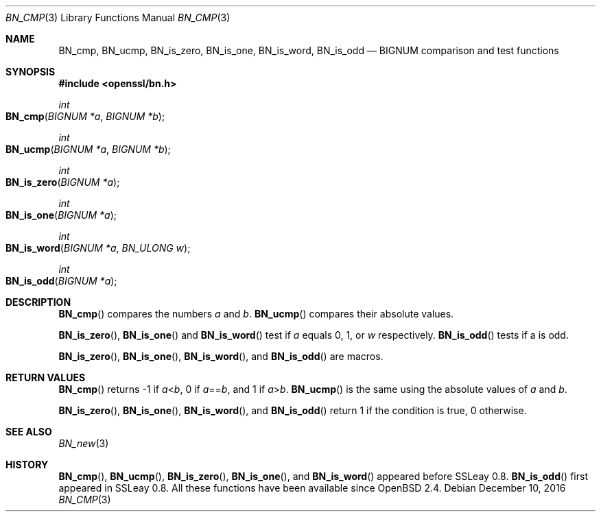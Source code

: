 .\"	$OpenBSD: BN_cmp.3,v 1.4 2016/12/10 21:13:25 schwarze Exp $
.\"	OpenSSL b97fdb57 Nov 11 09:33:09 2016 +0100
.\"
.\" This file was written by Ulf Moeller <ulf@openssl.org>.
.\" Copyright (c) 2000 The OpenSSL Project.  All rights reserved.
.\"
.\" Redistribution and use in source and binary forms, with or without
.\" modification, are permitted provided that the following conditions
.\" are met:
.\"
.\" 1. Redistributions of source code must retain the above copyright
.\"    notice, this list of conditions and the following disclaimer.
.\"
.\" 2. Redistributions in binary form must reproduce the above copyright
.\"    notice, this list of conditions and the following disclaimer in
.\"    the documentation and/or other materials provided with the
.\"    distribution.
.\"
.\" 3. All advertising materials mentioning features or use of this
.\"    software must display the following acknowledgment:
.\"    "This product includes software developed by the OpenSSL Project
.\"    for use in the OpenSSL Toolkit. (http://www.openssl.org/)"
.\"
.\" 4. The names "OpenSSL Toolkit" and "OpenSSL Project" must not be used to
.\"    endorse or promote products derived from this software without
.\"    prior written permission. For written permission, please contact
.\"    openssl-core@openssl.org.
.\"
.\" 5. Products derived from this software may not be called "OpenSSL"
.\"    nor may "OpenSSL" appear in their names without prior written
.\"    permission of the OpenSSL Project.
.\"
.\" 6. Redistributions of any form whatsoever must retain the following
.\"    acknowledgment:
.\"    "This product includes software developed by the OpenSSL Project
.\"    for use in the OpenSSL Toolkit (http://www.openssl.org/)"
.\"
.\" THIS SOFTWARE IS PROVIDED BY THE OpenSSL PROJECT ``AS IS'' AND ANY
.\" EXPRESSED OR IMPLIED WARRANTIES, INCLUDING, BUT NOT LIMITED TO, THE
.\" IMPLIED WARRANTIES OF MERCHANTABILITY AND FITNESS FOR A PARTICULAR
.\" PURPOSE ARE DISCLAIMED.  IN NO EVENT SHALL THE OpenSSL PROJECT OR
.\" ITS CONTRIBUTORS BE LIABLE FOR ANY DIRECT, INDIRECT, INCIDENTAL,
.\" SPECIAL, EXEMPLARY, OR CONSEQUENTIAL DAMAGES (INCLUDING, BUT
.\" NOT LIMITED TO, PROCUREMENT OF SUBSTITUTE GOODS OR SERVICES;
.\" LOSS OF USE, DATA, OR PROFITS; OR BUSINESS INTERRUPTION)
.\" HOWEVER CAUSED AND ON ANY THEORY OF LIABILITY, WHETHER IN CONTRACT,
.\" STRICT LIABILITY, OR TORT (INCLUDING NEGLIGENCE OR OTHERWISE)
.\" ARISING IN ANY WAY OUT OF THE USE OF THIS SOFTWARE, EVEN IF ADVISED
.\" OF THE POSSIBILITY OF SUCH DAMAGE.
.\"
.Dd $Mdocdate: December 10 2016 $
.Dt BN_CMP 3
.Os
.Sh NAME
.Nm BN_cmp ,
.Nm BN_ucmp ,
.Nm BN_is_zero ,
.Nm BN_is_one ,
.Nm BN_is_word ,
.Nm BN_is_odd
.Nd BIGNUM comparison and test functions
.Sh SYNOPSIS
.In openssl/bn.h
.Ft int
.Fo BN_cmp
.Fa "BIGNUM *a"
.Fa "BIGNUM *b"
.Fc
.Ft int
.Fo BN_ucmp
.Fa "BIGNUM *a"
.Fa "BIGNUM *b"
.Fc
.Ft int
.Fo BN_is_zero
.Fa "BIGNUM *a"
.Fc
.Ft int
.Fo BN_is_one
.Fa "BIGNUM *a"
.Fc
.Ft int
.Fo BN_is_word
.Fa "BIGNUM *a"
.Fa "BN_ULONG w"
.Fc
.Ft int
.Fo BN_is_odd
.Fa "BIGNUM *a"
.Fc
.Sh DESCRIPTION
.Fn BN_cmp
compares the numbers
.Fa a
and
.Fa b .
.Fn BN_ucmp
compares their absolute values.
.Pp
.Fn BN_is_zero ,
.Fn BN_is_one
and
.Fn BN_is_word
test if
.Fa a
equals 0, 1, or
.Fa w
respectively.
.Fn BN_is_odd
tests if a is odd.
.Pp
.Fn BN_is_zero ,
.Fn BN_is_one ,
.Fn BN_is_word ,
and
.Fn BN_is_odd
are macros.
.Sh RETURN VALUES
.Fn BN_cmp
returns -1 if
.Fa a Ns < Ns Fa b ,
0 if
.Fa a Ns == Ns Fa b ,
and 1 if
.Fa a Ns > Ns Fa b .
.Fn BN_ucmp
is the same using the absolute values of
.Fa a
and
.Fa b .
.Pp
.Fn BN_is_zero ,
.Fn BN_is_one ,
.Fn BN_is_word ,
and
.Fn BN_is_odd
return 1 if the condition is true, 0 otherwise.
.Sh SEE ALSO
.Xr BN_new 3
.Sh HISTORY
.Fn BN_cmp ,
.Fn BN_ucmp ,
.Fn BN_is_zero ,
.Fn BN_is_one ,
and
.Fn BN_is_word
appeared before SSLeay 0.8.
.Fn BN_is_odd
first appeared in SSLeay 0.8.
All these functions have been available since
.Ox 2.4 .
